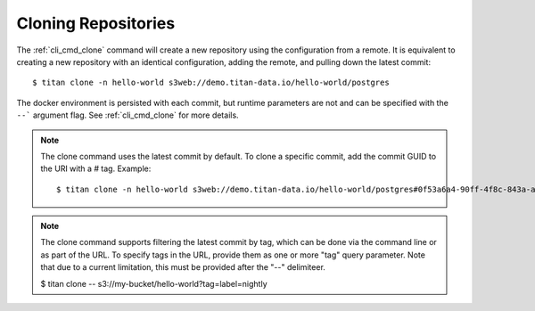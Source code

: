 .. _remote_clone:

Cloning Repositories
====================

The :ref:`cli_cmd_clone` command will create a new repository using the
configuration from a remote. It is equivalent to creating a new repository with
an identical configuration, adding the remote, and pulling down the latest
commit::

    $ titan clone -n hello-world s3web://demo.titan-data.io/hello-world/postgres

The docker environment is persisted with each commit, but runtime parameters are
not and can be specified with the ``--``` argument flag. See :ref:`cli_cmd_clone`
for more details.

.. note::

   The clone command uses the latest commit by default. To clone a specific
   commit, add the commit GUID to the URI with a `#` tag. Example::

    $ titan clone -n hello-world s3web://demo.titan-data.io/hello-world/postgres#0f53a6a4-90ff-4f8c-843a-a6cce36f4f4f

.. note::

   The clone command supports filtering the latest commit by tag, which can be done
   via the command line or as part of the URL. To specify tags in the URL, provide
   them as one or more "tag" query parameter. Note that due to a current limitation,
   this must be provided after the "--" delimiteer.

   $ titan clone -- s3://my-bucket/hello-world?tag=label=nightly
